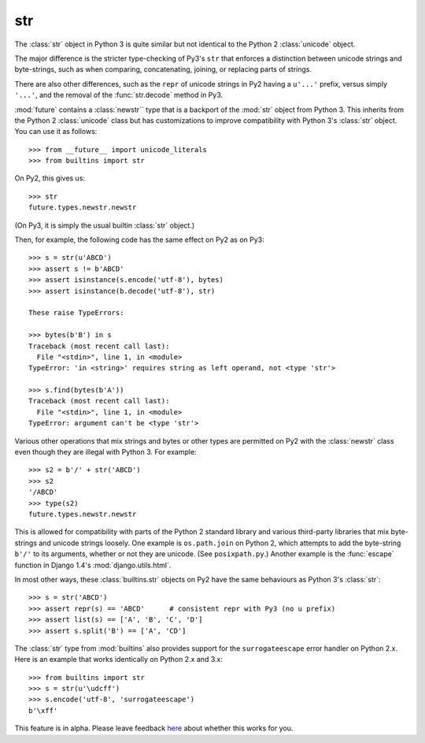 .. _str-object:

str
-----

The :class:`str` object in Python 3 is quite similar but not identical to the
Python 2 :class:`unicode` object.

The major difference is the stricter type-checking of Py3's ``str`` that
enforces a distinction between unicode strings and byte-strings, such as when
comparing, concatenating, joining, or replacing parts of strings.

There are also other differences, such as the ``repr`` of unicode strings in
Py2 having a ``u'...'`` prefix, versus simply ``'...'``, and the removal of
the :func:`str.decode` method in Py3.

:mod:`future` contains a :class:`newstr`` type that is a backport of the
:mod:`str` object from Python 3. This inherits from the Python 2
:class:`unicode` class but has customizations to improve compatibility with
Python 3's :class:`str` object. You can use it as follows::

    >>> from __future__ import unicode_literals
    >>> from builtins import str

On Py2, this gives us::

    >>> str
    future.types.newstr.newstr

(On Py3, it is simply the usual builtin :class:`str` object.)

Then, for example, the following code has the same effect on Py2 as on Py3::

    >>> s = str(u'ABCD')
    >>> assert s != b'ABCD'
    >>> assert isinstance(s.encode('utf-8'), bytes)
    >>> assert isinstance(b.decode('utf-8'), str)

    These raise TypeErrors:

    >>> bytes(b'B') in s
    Traceback (most recent call last):
      File "<stdin>", line 1, in <module>
    TypeError: 'in <string>' requires string as left operand, not <type 'str'>

    >>> s.find(bytes(b'A'))
    Traceback (most recent call last):
      File "<stdin>", line 1, in <module>
    TypeError: argument can't be <type 'str'>

Various other operations that mix strings and bytes or other types are
permitted on Py2 with the :class:`newstr` class even though they
are illegal with Python 3. For example::

    >>> s2 = b'/' + str('ABCD')
    >>> s2
    '/ABCD'
    >>> type(s2)
    future.types.newstr.newstr

This is allowed for compatibility with parts of the Python 2 standard
library and various third-party libraries that mix byte-strings and unicode
strings loosely. One example is ``os.path.join`` on Python 2, which
attempts to add the byte-string ``b'/'`` to its arguments, whether or not
they are unicode. (See ``posixpath.py``.) Another example is the
:func:`escape` function in Django 1.4's :mod:`django.utils.html`.


.. For example, this is permissible on Py2::
.. 
..     >>> u'u' > 10
..     True
.. 
..     >>> u'u' <= b'u'
..     True
.. 
.. On Py3, these raise TypeErrors.

In most other ways, these :class:`builtins.str` objects on Py2 have the
same behaviours as Python 3's :class:`str`::

    >>> s = str('ABCD')
    >>> assert repr(s) == 'ABCD'      # consistent repr with Py3 (no u prefix)
    >>> assert list(s) == ['A', 'B', 'C', 'D']
    >>> assert s.split('B') == ['A', 'CD']


The :class:`str` type from :mod:`builtins` also provides support for the
``surrogateescape`` error handler on Python 2.x. Here is an example that works
identically on Python 2.x and 3.x::

    >>> from builtins import str
    >>> s = str(u'\udcff')
    >>> s.encode('utf-8', 'surrogateescape')
    b'\xff'

This feature is in alpha. Please leave feedback `here
<https://github.com/PythonCharmers/python-future/issues>`_ about whether this
works for you.

